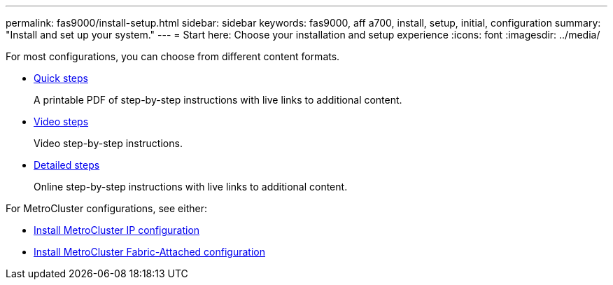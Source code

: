 ---
permalink: fas9000/install-setup.html
sidebar: sidebar
keywords: fas9000, aff a700, install, setup, initial, configuration
summary: "Install and set up your system."
---
= Start here: Choose your installation and setup experience
:icons: font
:imagesdir: ../media/

[.lead]
For most configurations, you can choose from different content formats.

* link:../fas9000/install-quick-guide.html[Quick steps]
+
A printable PDF of step-by-step instructions with live links to additional content.

* link:../fas9000/install-videos.html[Video steps]
+
Video step-by-step instructions.

* link:../fas9000/install-detailed-guide.html[Detailed steps]
+
Online step-by-step instructions with live links to additional content.

For MetroCluster configurations, see either:

* https://docs.netapp.com/us-en/ontap-metrocluster/install-ip/index.html[Install MetroCluster IP configuration]
* https://docs.netapp.com/us-en/ontap-metrocluster/install-fc/index.html[Install MetroCluster Fabric-Attached configuration]

